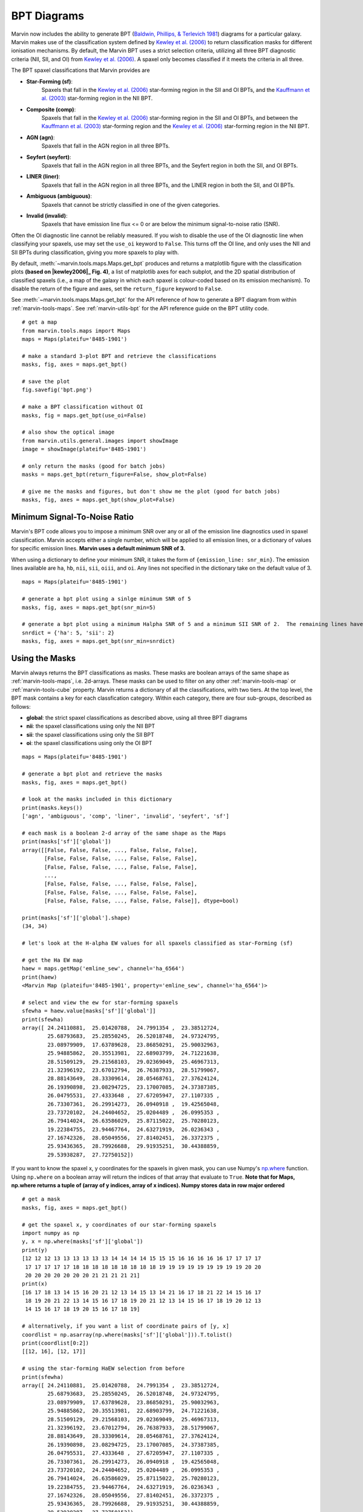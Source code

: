 .. _marvin-bpt:

BPT Diagrams
============

Marvin now includes the ability to generate BPT (`Baldwin, Phillips, & Terlevich 1981 <https://ui.adsabs.harvard.edu/#abs/1981PASP...93....5B/abstract>`_) diagrams for a particular galaxy.  Marvin makes use of the classification system defined by |kewley2006|_  to return classification masks for different ionisation mechanisms.  By default, the Marvin BPT uses a strict selection criteria, utilizing all three BPT diagnostic criteria (NII, SII, and OI) from |kewley2006|_.  A spaxel only becomes classified if it meets the criteria in all three.

The BPT spaxel classifications that Marvin provides are

* **Star-Forming (sf)**:
    Spaxels that fall in the |kewley2006|_ star-forming region in the SII and OI BPTs, and the |kauffmann2003|_ star-forming region in the NII BPT.

* **Composite (comp)**:
    Spaxels that fall in the |kewley2006|_ star-forming region in the SII and OI BPTs, and between the |kauffmann2003|_ star-forming region and the |kewley2006|_ star-forming region in the NII BPT.

* **AGN (agn)**:
    Spaxels that fall in the AGN region in all three BPTs.

* **Seyfert (seyfert)**:
    Spaxels that fall in the AGN region in all three BPTs, and the Seyfert region in both the SII, and OI BPTs.

* **LINER (liner)**:
    Spaxels that fall in the AGN region in all three BPTs, and the LINER region in both the SII, and OI BPTs.

* **Ambiguous (ambiguous)**:
    Spaxels that cannot be strictly classified in one of the given categories.

* **Invalid (invalid)**:
    Spaxels that have emission line flux <= 0 or are below the minimum signal-to-noise ratio (SNR).

Often the OI diagnostic line cannot be reliably measured.  If you wish to disable the use of the OI diagnostic line when classifying your spaxels, use may set the ``use_oi`` keyword to ``False``.  This turns off the OI line, and only uses the NII and SII BPTs during classification, giving you more spaxels to play with.

By default, :meth:`~marvin.tools.maps.Maps.get_bpt` produces and returns a matplotlib figure with the classification plots **(based on |kewley2006|_ Fig. 4)**, a list of matplotlib axes for each subplot, and the 2D spatial distribution of classified spaxels (i.e., a map of the galaxy in which each spaxel is colour-coded based on its emission mechanism).  To disable the return of the figure and axes, set the ``return_figure`` keyword to ``False``.

See :meth:`~marvin.tools.maps.Maps.get_bpt` for the API reference of how to generate a BPT diagram from within :ref:`marvin-tools-maps`.  See :ref:`marvin-utils-bpt` for the API reference guide on the BPT utility code.

::

    # get a map
    from marvin.tools.maps import Maps
    maps = Maps(plateifu='8485-1901')

    # make a standard 3-plot BPT and retrieve the classifications
    masks, fig, axes = maps.get_bpt()

    # save the plot
    fig.savefig('bpt.png')

    # make a BPT classification without OI
    masks, fig = maps.get_bpt(use_oi=False)

    # also show the optical image
    from marvin.utils.general.images import showImage
    image = showImage(plateifu='8485-1901')

    # only return the masks (good for batch jobs)
    masks = maps.get_bpt(return_figure=False, show_plot=False)

    # give me the masks and figures, but don't show me the plot (good for batch jobs)
    masks, fig, axes = maps.get_bpt(show_plot=False)

.. image:: ../_static/bpt.png
    :width: 800px
    :align: center
    :alt: BPT


Minimum Signal-To-Noise Ratio
-----------------------------

Marvin's BPT code allows you to impose a minimum SNR over any or all of the emission line diagnostics used in spaxel classification.  Marvin accepts either a single number, which will be applied to all emission lines, or a dictionary of values for specific emission lines.  **Marvin uses a default minimum SNR of 3.**

When using a dictionary to define your minimum SNR, it takes the form of ``{emission_line: snr_min}``.  The emission lines available are ``ha``, ``hb``, ``nii``, ``sii``, ``oiii``, and ``oi``.  Any lines not specified in the dictionary take on the default value of 3.

::

    maps = Maps(plateifu='8485-1901')

    # generate a bpt plot using a sinlge minimum SNR of 5
    masks, fig, axes = maps.get_bpt(snr_min=5)

    # generate a bpt plot using a minimum Halpha SNR of 5 and a minimum SII SNR of 2.  The remaining lines have minimum SNRs of 3.
    snrdict = {'ha': 5, 'sii': 2}
    masks, fig, axes = maps.get_bpt(snr_min=snrdict)


Using the Masks
---------------

Marvin always returns the BPT classifications as masks.  These masks are boolean arrays of the same shape as :ref:`marvin-tools-maps`, i.e. 2d-arrays. These masks can be used to filter on any other :ref:`marvin-tools-map` or :ref:`marvin-tools-cube` property.  Marvin returns a dictionary of all the classifications, with two tiers.  At the top level, the BPT mask contains a key for each classfication category.  Within each category, there are four sub-groups, described as follows:

* **global**: the strict spaxel classifications as described above, using all three BPT diagrams
* **nii**: the spaxel classifications using only the NII BPT
* **sii**: the spaxel classifications using only the SII BPT
* **oi**: the spaxel classifications using only the OI BPT

::

    maps = Maps(plateifu='8485-1901')

    # generate a bpt plot and retrieve the masks
    masks, fig, axes = maps.get_bpt()

    # look at the masks included in this dictionary
    print(masks.keys())
    ['agn', 'ambiguous', 'comp', 'liner', 'invalid', 'seyfert', 'sf']

    # each mask is a boolean 2-d array of the same shape as the Maps
    print(masks['sf']['global'])
    array([[False, False, False, ..., False, False, False],
           [False, False, False, ..., False, False, False],
           [False, False, False, ..., False, False, False],
           ...,
           [False, False, False, ..., False, False, False],
           [False, False, False, ..., False, False, False],
           [False, False, False, ..., False, False, False]], dtype=bool)

    print(masks['sf']['global'].shape)
    (34, 34)

    # let's look at the H-alpha EW values for all spaxels classified as star-Forming (sf)

    # get the Ha EW map
    haew = maps.getMap('emline_sew', channel='ha_6564')
    print(haew)
    <Marvin Map (plateifu='8485-1901', property='emline_sew', channel='ha_6564')>

    # select and view the ew for star-forming spaxels
    sfewha = haew.value[masks['sf']['global']]
    print(sfewha)
    array([ 24.24110881,  25.01420788,  24.7991354 ,  23.38512724,
            25.68793683,  25.28550245,  26.52018748,  24.97324795,
            23.08979909,  17.63789628,  23.86850291,  25.90032963,
            25.94885862,  20.35513981,  22.68903799,  24.71221638,
            28.51509129,  29.21568103,  29.02369049,  25.46967313,
            21.32396192,  23.67012794,  26.76387933,  28.51799067,
            28.88143649,  28.33309614,  28.05468761,  27.37624124,
            26.19390898,  23.08294725,  23.17007085,  24.37387385,
            26.04795531,  27.4333648 ,  27.67205947,  27.1107335 ,
            26.73307361,  26.29914273,  26.0940918 ,  19.42565048,
            23.73720102,  24.24404652,  25.0204489 ,  26.0995353 ,
            26.79414024,  26.63586029,  25.87115022,  25.70280123,
            19.22384755,  23.94467764,  24.63271919,  26.0236343 ,
            27.16742326,  28.05049556,  27.81402451,  26.3372375 ,
            25.93436365,  28.79926688,  29.91935251,  30.44388859,
            29.53938287,  27.72750152])

If you want to know the spaxel x, y coordinates for the spaxels in given mask, you can use Numpy's `np.where <https://docs.scipy.org/doc/numpy/reference/generated/numpy.where.html>`_ function.  Using ``np.where`` on a boolean array will return the indices of that array that evaluate to ``True``. **Note that for Maps, np.where returns a tuple of (array of y indices, array of x indices). Numpy stores data in row major ordered**

::

    # get a mask
    masks, fig, axes = maps.get_bpt()

    # get the spaxel x, y coordinates of our star-forming spaxels
    import numpy as np
    y, x = np.where(masks['sf']['global'])
    print(y)
    [12 12 12 13 13 13 13 13 13 14 14 14 14 15 15 15 16 16 16 16 16 17 17 17 17
     17 17 17 17 17 18 18 18 18 18 18 18 18 18 19 19 19 19 19 19 19 19 19 20 20
     20 20 20 20 20 20 20 21 21 21 21 21]
    print(x)
    [16 17 18 13 14 15 16 20 21 12 13 14 15 13 14 21 16 17 18 21 22 14 15 16 17
     18 19 20 21 22 13 14 15 16 17 18 19 20 21 12 13 14 15 16 17 18 19 20 12 13
     14 15 16 17 18 19 20 15 16 17 18 19]

    # alternatively, if you want a list of coordinate pairs of [y, x]
    coordlist = np.asarray(np.where(masks['sf']['global'])).T.tolist()
    print(coordlist[0:2])
    [[12, 16], [12, 17]]

    # using the star-forming HaEW selection from before
    print(sfewha)
    array([ 24.24110881,  25.01420788,  24.7991354 ,  23.38512724,
            25.68793683,  25.28550245,  26.52018748,  24.97324795,
            23.08979909,  17.63789628,  23.86850291,  25.90032963,
            25.94885862,  20.35513981,  22.68903799,  24.71221638,
            28.51509129,  29.21568103,  29.02369049,  25.46967313,
            21.32396192,  23.67012794,  26.76387933,  28.51799067,
            28.88143649,  28.33309614,  28.05468761,  27.37624124,
            26.19390898,  23.08294725,  23.17007085,  24.37387385,
            26.04795531,  27.4333648 ,  27.67205947,  27.1107335 ,
            26.73307361,  26.29914273,  26.0940918 ,  19.42565048,
            23.73720102,  24.24404652,  25.0204489 ,  26.0995353 ,
            26.79414024,  26.63586029,  25.87115022,  25.70280123,
            19.22384755,  23.94467764,  24.63271919,  26.0236343 ,
            27.16742326,  28.05049556,  27.81402451,  26.3372375 ,
            25.93436365,  28.79926688,  29.91935251,  30.44388859,
            29.53938287,  27.72750152])

    # Let's verify this, by looking at the individual spaxel values
    # Since numpy.where returns Numpy 0-based indices, we select spaxels using bracket notation [x, y]

    # let's check the first one y=13, x=16.
    spaxel = maps[x[0], y[0]]
    spaxel.properties['emline_sew_ha_6564']
    <AnalysisProperty (name=emline_sew, channels=ha_6564, value=24.2411088079 ivar=12.1895422809, mask=0)>

    # the value property matches the first element in our sfewha array.
    # Let's check the 2nd one at y=16, x=16
    spaxel = maps[x[1], y[1]]
    <AnalysisProperty (name=emline_sew, channels=ha_6564, value=25.0142078759 ivar=9.57522199793, mask=0)>

    # It matches!

If you want to examine the emission-line ratios up close for spaxels in a given mask, you can do so easily using the rest of the Marvin :ref:`marvin-tools-maps`

::

    # get a mask
    masks, fig = maps.get_bpt()

    # get the nii_to_ha emission-line map
    niihamap = maps.getMapRatio('emline_gflux', 'nii_6585', 'ha_6564')

    # we need Numpy to take the log.  Let's look at the nii_to_ha values for the star-forming spaxels
    import numpy as np
    print(np.log10(niihamap.value)[masks['sf']['global']])
    array([-0.36584288, -0.36719094, -0.35660012, -0.4014837 , -0.40940271,
           -0.38925928, -0.37854384, -0.37854133, -0.3702414 , -0.35243334,
           -0.4063151 , -0.40700583, -0.37816566, -0.32691184, -0.33938829,
           -0.38954354, -0.39481861, -0.39354811, -0.39014752, -0.38456884,
           -0.36997772, -0.34816849, -0.38874181, -0.40622432, -0.4031055 ,
           -0.39180703, -0.38927489, -0.38439859, -0.3867139 , -0.37030788,
           -0.36343103, -0.36707432, -0.38794217, -0.39947496, -0.39955753,
           -0.39139759, -0.38655966, -0.38414232, -0.3820709 , -0.33771159,
           -0.37821421, -0.36919585, -0.375137  , -0.38745702, -0.39792523,
           -0.39382841, -0.38583616, -0.38413919, -0.33190377, -0.38916062,
           -0.38345063, -0.38779218, -0.39944001, -0.4123838 , -0.40705238,
           -0.39332287, -0.38851668, -0.41152218, -0.41904352, -0.42121039,
           -0.4120694 , -0.39626994])

    # how about the ambiguous spaxels?
    print(np.log10(niihamap.value)[masks['ambiguous']['global']])
    array([-0.22995676, -0.3285372 , -0.35113382, -0.36632009, -0.32398985,
           -0.28100636, -0.26962523, -0.27915169])

Ambiguous Spaxels
-----------------

Spaxels that cannot be classified as ``sf``, ``agn``, ``seyfert``, or ``liner`` based on all three BPTs, are classified as ambiguous.  You can determine how ambiguous spaxels were classified in the individual BPT diagrams using the individual BPT masks.

::

    # get the spaxels classified as ambiguous
    ambig = masks['ambiguous']['global']
    y, x = np.where(ambig)
    print(x, y)
    (array([11, 11, 12, 11]), array([14, 15, 15, 16]))

    # we have 4 ambiguous spaxels. why are they ambiguous?

    # let's examine the sub-classes in each bpt for these 4 spaxels
    # by filtering the individual BPT boolean maps using the ambiguous spaxel map

    # they are star-forming in the NII BPT
    masks['sf']['nii'][ambig]
    array([ True,  True,  True,  True], dtype=bool)

    # they are star-forming in the SII BPT
    masks['sf']['sii'][ambig]
    array([ True,  True,  True,  True], dtype=bool)

    # they are not star-forming in the OI BPT
    masks['sf']['oi'][ambig]
    array([False, False, False, False], dtype=bool)

    # they are agn in the OI BPT
    masks['agn']['oi'][ambig]
    array([ True,  True,  True,  True], dtype=bool)

    # If you want a new full 2d-boolean array to use elsewhere, use the bitwise & operator

    niisf_ambig = masks['sf']['nii'] & ambig



Modifying the Plot
------------------

Once you return the BPT figure, you are free to modify it anyway you like. There are different strategies you can try, depending on the complexity of what you want to accomplish. In general, manually modifying the plots requires some knowledge of `matplotlib <https://matplotlib.org/>`_. Let us start by creating a BPT diagram ::

    >>> mm = Maps(plateifu='8485-1901')
    >>> masks, fig, axes = mm.get_bpt()
    >>> print(fig)
    Figure(850x1000)
    >>> print(axes)
    [<mpl_toolkits.axes_grid1.axes_divider.LocatableAxes object at 0x118bf5d30>,
     <mpl_toolkits.axes_grid1.axes_divider.LocatableAxes object at 0x1192f8a20>,
     <mpl_toolkits.axes_grid1.axes_divider.LocatableAxes object at 0x1193ae6d8>,
     <mpl_toolkits.axes_grid1.axes_divider.LocatableAxes object at 0x119481cc0>]

As we can see, the returned figure is a matplolib `figure <http://https://matplotlib.org/api/figure_api.html?highlight=figure#module-matplotlib.figure>`_ object, while the ``axes`` are a list of ``LocatableAxes``. Matplotlib documentation on ``LocatableAxes`` is scarce, but to most effects they can be considered as normal `axes <https://matplotlib.org/api/axes_api.html#matplotlib.axes.Axes>`_ objects.

If you want to modify something in the plot but without changing its main structure, you can use the returned figure. For instance, here we will modify the star forming boundary line in the :math:`\rm [SII]/H\alpha` diagram from solid to dashed, and save the resulting plot as a PNG image ::

    >>> print(fig.axes)
    [<mpl_toolkits.axes_grid1.axes_divider.LocatableAxes at 0x111323d30>,
     <mpl_toolkits.axes_grid1.axes_divider.LocatableAxes at 0x11128b278>,
     <mpl_toolkits.axes_grid1.axes_divider.LocatableAxes at 0x111a18908>,
     <mpl_toolkits.axes_grid1.axes_grid.CbarAxes at 0x111901320>,
     <mpl_toolkits.axes_grid1.axes_grid.CbarAxes at 0x1119b7748>,
     <mpl_toolkits.axes_grid1.axes_grid.CbarAxes at 0x111a52828>,
     <mpl_toolkits.axes_grid1.axes_divider.LocatableAxes at 0x1119de358>,
     <mpl_toolkits.axes_grid1.axes_grid.CbarAxes at 0x111aa0fd0>]
    >>> fig.axes[1].lines[0].set_linestyle('--')
    >>> fig.savefig('/Users/albireo/Downloads/bpt_new.png')

``fig.axes`` returns a list of four ``LocatableAxes`` (the three BPT diagrams and the 2D representation of the masks) plus a number of ``CbarAxes``. Normally, you can ignore the latter ones. Also, note that if you use the option ``use_oi=False`` when creating the BPT diagram, you will only see three ``LocatableAxes``. We select the  :math:`\rm [SII]/H\alpha` as ``fig.axes[1]``. From there, we can access all the axes attributes and methods. For instance, we can select the first line in the plot ``.lines[0]`` and change its style to dashed ``.set_linestyle('--')``.

Alternatively, you may want to grab one of the axes and modify it, then saving it as a new figure. By itself, matplotlib does not allow to reuse axes in a different figure, so Marvin includes some black magic under the hood to facilitate this ::

    >>> nii_ax = axes[0]
    >>> new_fig = nii_ax.bind_to_figure()

``new_fig`` is now an independent figure that contains the axes for the :math:`\rm [SII]/H\alpha` plot. Let us modify it a bit ::

    >>> ax = new_fig.axes[0]
    >>> ax.set_title('A custom plot')
    >>> for text in ax.texts:
    >>>     text.set_fontsize(20)
    >>> new_fig.savefig('/Users/albireo/Downloads/nii_new.png')

Here we have added a title to the plot, modified the font size of all the texts in the axes, and then saved it as a new image.

.. image:: ../_static/nii_new.png
    :width: 800px
    :align: center
    :alt: nii_new

.. admonition:: Warning
    :class: warning

    The ``bind_to_figure()`` method is highly experimental. At best it is hacky; at worst unreliable. You should be careful when using it and critically review all plots that you generate. Note that some elements such as legends will be copied, but the styles will not be maintained. All texts and symbols maintain their original sizes, which may not be optimal for the new plot.

Ultimately, you can use the masks to generate brand-new plots with your preferred styles and additional data. The :ref:`BPT module <marvin-utils-bpt>` contains functions to help producing the |kewley2006|_ classification lines. As an example, let us create a simple plot showing the :math:`\rm [NII]/H\alpha` vs :math:`\rm [OIII]/H\beta` classification ::

    from marvin.tools.maps import Maps
    from matplotlib import pyplot as plt
    from marvin.utils.dap.bpt import kewley_sf_nii, kewley_comp_nii
    import numpy as np

    mm = Maps(plateifu='8263-6104')

    masks, fig, axes = mm.get_bpt(show_plot=False)

    # Gets the masks for NII/Halpha
    sf = masks['sf']['nii']
    comp = masks['comp']['nii']
    agn = masks['agn']['nii']

    # Gets the necessary maps
    ha = mm['emline_gflux_ha_6564']
    hb = mm['emline_gflux_hb_4862']
    nii = mm['emline_gflux_nii_6585']
    oiii = mm['emline_gflux_oiii_5008']

    # Calculates log(NII/Ha) and log(OIII/Hb)
    log_nii_ha = np.ma.log10(nii.value / ha.value)
    log_oiii_hb = np.ma.log10(oiii.value / hb.value)

    # Creates figure and axes
    fig, ax = plt.subplots()

    # Plots SF, composite, and AGN spaxels using the masks
    ax.scatter(log_nii_ha[sf], log_oiii_hb[sf], c='b')
    ax.scatter(log_nii_ha[comp], log_oiii_hb[comp], c='g')
    ax.scatter(log_nii_ha[agn], log_oiii_hb[agn], c='r')

    # Creates a linspace of points for plotting the classification lines
    xx_sf_nii = np.linspace(-2, 0.045, int(1e4))
    xx_comp_nii = np.linspace(-2, 0.4, int(1e4))

    # Uses kewley_sf_nii and kewley_comp_nii to plot the classification lines
    ax.plot(xx_sf_nii, kewley_sf_nii(xx_sf_nii), 'k-')
    ax.plot(xx_comp_nii, kewley_comp_nii(xx_comp_nii), 'r-')

    ax.set_xlim(-2, 1)
    ax.set_ylim(-1.5, 1.6)

    ax.set_xlabel(r'log([NII]/H$\alpha$)')
    ax.set_ylabel(r'log([OIII]/H$\beta$)')

    fig.savefig('nii_custom.png')

.. image:: ../_static/nii_custom.png
    :width: 800px
    :align: center
    :alt: nii_custom


Things to Try
-------------

Now that you know about Marvin's BPT, try to do these things

* For a given BPT mask, compute an average spectrum using Marvin Spaxel and the BPT spaxel coordinates.

Did you do them? :) Now you can contribute your code into Marvin for others to use.  Hurray!



.. |kewley2006| replace:: Kewley et al. (2006)
.. _kewley2006: https://ui.adsabs.harvard.edu/#abs/2006MNRAS.372..961K/abstract

.. |kauffmann2003| replace:: Kauffmann et al. (2003)
.. _kauffmann2003: https://ui.adsabs.harvard.edu/#abs/2003MNRAS.346.1055K/abstract
